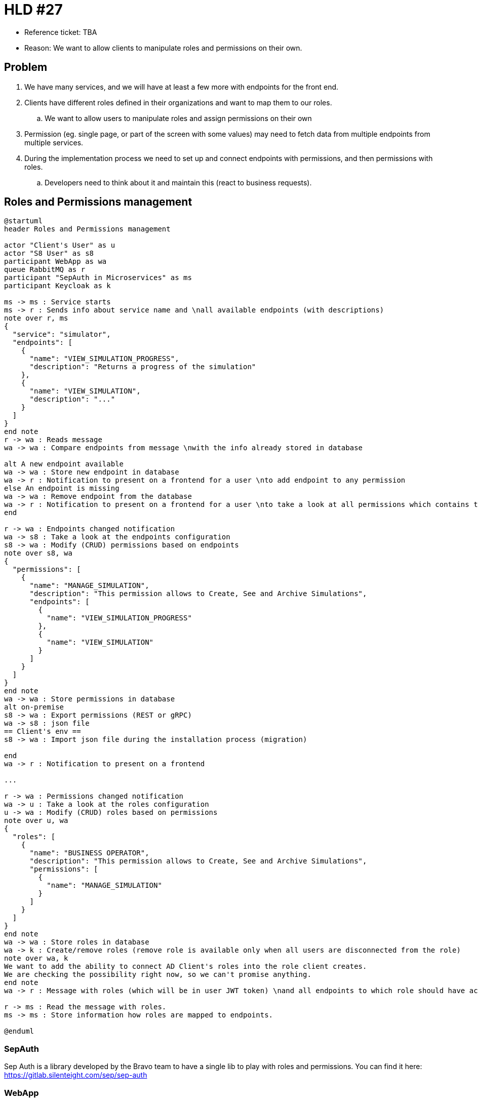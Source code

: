 = HLD #27

- Reference ticket: TBA
- Reason: We want to allow clients to manipulate roles and permissions on their own.

== Problem

. We have many services, and we will have at least a few more with endpoints for the front end.
. Clients have different roles defined in their organizations and want to map them to our roles.
.. We want to allow users to manipulate roles and assign permissions on their own
. Permission (eg. single page, or part of the screen with some values) may need to fetch data from multiple endpoints from multiple services.
. During the implementation process we need to set up and connect endpoints with permissions, and then permissions with roles.
.. Developers need to think about it and maintain this (react to business requests).

== Roles and Permissions management
[plantuml,roles-and-permissions-management,svg]
-----
@startuml
header Roles and Permissions management

actor "Client's User" as u
actor "S8 User" as s8
participant WebApp as wa
queue RabbitMQ as r
participant "SepAuth in Microservices" as ms
participant Keycloak as k

ms -> ms : Service starts
ms -> r : Sends info about service name and \nall available endpoints (with descriptions)
note over r, ms
{
  "service": "simulator",
  "endpoints": [
    {
      "name": "VIEW_SIMULATION_PROGRESS",
      "description": "Returns a progress of the simulation"
    },
    {
      "name": "VIEW_SIMULATION",
      "description": "..."
    }
  ]
}
end note
r -> wa : Reads message
wa -> wa : Compare endpoints from message \nwith the info already stored in database

alt A new endpoint available
wa -> wa : Store new endpoint in database
wa -> r : Notification to present on a frontend for a user \nto add endpoint to any permission
else An endpoint is missing
wa -> wa : Remove endpoint from the database
wa -> r : Notification to present on a frontend for a user \nto take a look at all permissions which contains this endpoint
end

r -> wa : Endpoints changed notification
wa -> s8 : Take a look at the endpoints configuration
s8 -> wa : Modify (CRUD) permissions based on endpoints
note over s8, wa
{
  "permissions": [
    {
      "name": "MANAGE_SIMULATION",
      "description": "This permission allows to Create, See and Archive Simulations",
      "endpoints": [
        {
          "name": "VIEW_SIMULATION_PROGRESS"
        },
        {
          "name": "VIEW_SIMULATION"
        }
      ]
    }
  ]
}
end note
wa -> wa : Store permissions in database
alt on-premise
s8 -> wa : Export permissions (REST or gRPC)
wa -> s8 : json file
== Client's env ==
s8 -> wa : Import json file during the installation process (migration)

end
wa -> r : Notification to present on a frontend

...

r -> wa : Permissions changed notification
wa -> u : Take a look at the roles configuration
u -> wa : Modify (CRUD) roles based on permissions
note over u, wa
{
  "roles": [
    {
      "name": "BUSINESS OPERATOR",
      "description": "This permission allows to Create, See and Archive Simulations",
      "permissions": [
        {
          "name": "MANAGE_SIMULATION"
        }
      ]
    }
  ]
}
end note
wa -> wa : Store roles in database
wa -> k : Create/remove roles (remove role is available only when all users are disconnected from the role)
note over wa, k
We want to add the ability to connect AD Client's roles into the role client creates.
We are checking the possibility right now, so we can't promise anything.
end note
wa -> r : Message with roles (which will be in user JWT token) \nand all endpoints to which role should have access

r -> ms : Read the message with roles.
ms -> ms : Store information how roles are mapped to endpoints.

@enduml
-----

=== SepAuth

Sep Auth is a library developed by the Bravo team to have a single lib to play with roles and permissions.
You can find it here: https://gitlab.silenteight.com/sep/sep-auth

=== WebApp

This service keeps the configuration of roles and permissions.

== Idea

The idea is to move the responsibility from developers to clients and Product Owners.

The developer needs to generate an endpoint and provide information for the SepAuth with the endpoint name and description (we will discuss later how to do this).
Then the Product Owner can manipulate permissions: add/remove endpoints to have meaningful permissions which are in line with the frontend.
Clients can manipulate roles: add/remove permissions to have roles in line with their organization's roles.
Our SepAuth in each service will store the information on how endpoints and roles are connected, so when the user wants to fetch some data, the SepAuth will look at the user's roles and will authorize the request.

As a side note to this, we want to try to allow users to connect their AD roles with the ones they create in our system directly on our front end.
Same for roles as for geographic permissions.
